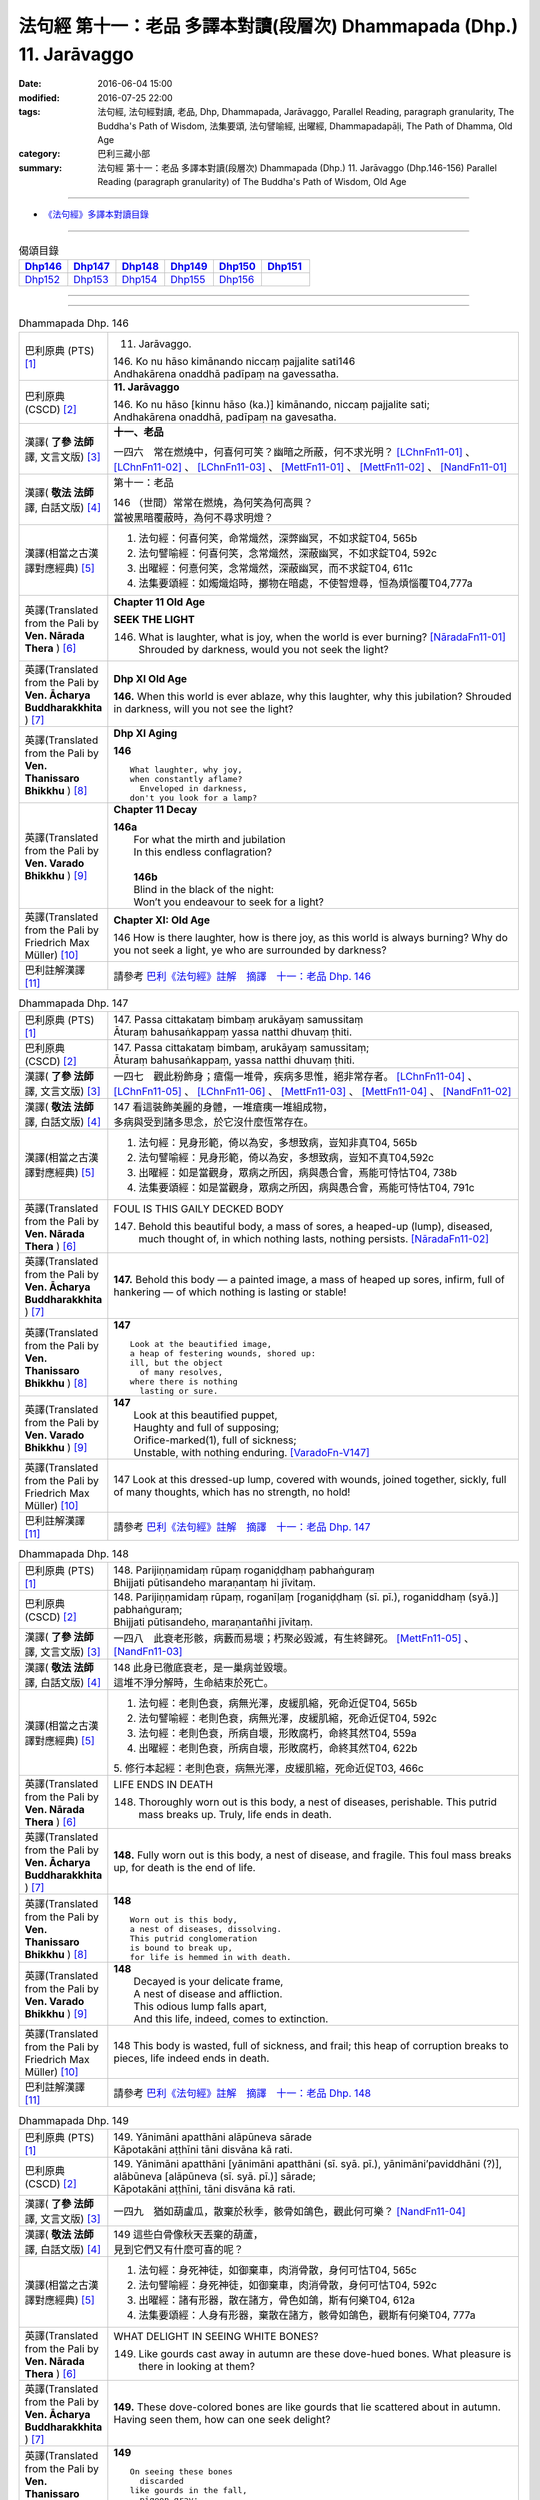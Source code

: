 ======================================================================
法句經 第十一：老品 多譯本對讀(段層次) Dhammapada (Dhp.) 11. Jarāvaggo
======================================================================

:date: 2016-06-04 15:00
:modified: 2016-07-25 22:00
:tags: 法句經, 法句經對讀, 老品, Dhp, Dhammapada, Jarāvaggo, 
       Parallel Reading, paragraph granularity, The Buddha's Path of Wisdom,
       法集要頌, 法句譬喻經, 出曜經, Dhammapadapāḷi, The Path of Dhamma, Old Age
:category: 巴利三藏小部
:summary: 法句經 第十一：老品 多譯本對讀(段層次) Dhammapada (Dhp.) 11. Jarāvaggo
          (Dhp.146-156)
          Parallel Reading (paragraph granularity) of The Buddha's Path of Wisdom, Old Age

--------------

- `《法句經》多譯本對讀目錄 <{filename}dhp-contrast-reading%zh.rst>`__

--------------

.. list-table:: 偈頌目錄
   :widths: 2 2 2 2 2 2
   :header-rows: 1

   * - Dhp146_
     - Dhp147_
     - Dhp148_
     - Dhp149_
     - Dhp150_
     - Dhp151_

   * - Dhp152_
     - Dhp153_
     - Dhp154_
     - Dhp155_
     - Dhp156_
     - 

--------------

.. raw:: html 

  本對讀包含下列數個版本，請自行勾選欲對讀之版本
  （感恩 <strong><a href="https://siongui.github.io/zh/pages/siong-ui-te.html">Siong-Ui Te 師兄</a></strong>
  提供程式支援）：
  
  <div id="option-contrast-reading"></div>

--------------

.. _Dhp146:

.. list-table:: Dhammapada Dhp. 146
   :widths: 15 75
   :header-rows: 0
   :class: contrast-reading-table

   * - 巴利原典 (PTS) [1]_
     - 11. Jarāvaggo. 
 
       | 146.  Ko nu hāso kimānando niccaṃ pajjalite sati146
       | Andhakārena onaddhā padīpaṃ na gavessatha. 

   * - 巴利原典 (CSCD) [2]_
     - **11. Jarāvaggo**

       | 146. Ko  nu hāso [kinnu hāso (ka.)] kimānando, niccaṃ pajjalite sati;
       | Andhakārena onaddhā, padīpaṃ na gavesatha.

   * - 漢譯( **了參 法師** 譯, 文言文版) [3]_
     - **十一、老品**

       一四六　常在燃燒中，何喜何可笑？幽暗之所蔽，何不求光明？ [LChnFn11-01]_ 、 [LChnFn11-02]_ 、 [LChnFn11-03]_ 、 [MettFn11-01]_ 、 [MettFn11-02]_ 、 [NandFn11-01]_

   * - 漢譯( **敬法 法師** 譯, 白話文版) [4]_
     - 第十一：老品

       | 146 （世間）常常在燃燒，為何笑為何高興？
       | 當被黑暗覆蔽時，為何不尋求明燈？

   * - 漢譯(相當之古漢譯對應經典) [5]_
     - 1. 法句經：何喜何笑，命常熾然，深弊幽冥，不如求錠T04, 565b
       2. 法句譬喻經：何喜何笑，念常熾然，深蔽幽冥，不如求錠T04, 592c
       3. 出曜經：何憙何笑，念常熾然，深蔽幽冥，而不求錠T04, 611c
       4. 法集要頌經：如燭熾焰時，擲物在暗處，不使智燈尋，恒為煩惱覆T04,777a

   * - 英譯(Translated from the Pali by **Ven. Nārada Thera** ) [6]_
     - **Chapter 11 Old Age**

       **SEEK THE LIGHT**

       146. What is laughter, what is joy, when the world is ever burning? [NāradaFn11-01]_ Shrouded by darkness, would you not seek the light?

   * - 英譯(Translated from the Pali by **Ven. Ācharya Buddharakkhita** ) [7]_
     - **Dhp XI Old Age**

       **146.** When this world is ever ablaze, why this laughter, why this jubilation? Shrouded in darkness, will you not see the light?

   * - 英譯(Translated from the Pali by **Ven. Thanissaro Bhikkhu** ) [8]_
     - **Dhp XI  Aging**
       
       **146** 
       ::
              
          What laughter, why joy,   
          when constantly aflame?   
            Enveloped in darkness,  
          don't you look for a lamp?

   * - 英譯(Translated from the Pali by **Ven. Varado Bhikkhu** ) [9]_
     - **Chapter 11 Decay**

       | **146a** 
       |  For what the mirth and jubilation 
       |  In this endless conflagration?  
       |
       |  **146b**  
       |  Blind in the black of the night:  
       |  Won’t you endeavour to seek for a light?
     
   * - 英譯(Translated from the Pali by Friedrich Max Müller) [10]_
     - **Chapter XI: Old Age**

       146 How is there laughter, how is there joy, as this world is always burning? Why do you not seek a light, ye who are surrounded by darkness?

   * - 巴利註解漢譯 [11]_
     - 請參考 `巴利《法句經》註解　摘譯　十一：老品 Dhp. 146 <{filename}../dhA/dhA-chap11%zh.rst#dhp146>`__

.. _Dhp147:

.. list-table:: Dhammapada Dhp. 147
   :widths: 15 75
   :header-rows: 0
   :class: contrast-reading-table

   * - 巴利原典 (PTS) [1]_
     - | 147. Passa cittakataṃ bimbaṃ arukāyaṃ samussitaṃ
       | Āturaṃ bahusaṅkappaṃ yassa natthi dhuvaṃ ṭhiti.

   * - 巴利原典 (CSCD) [2]_
     - | 147. Passa cittakataṃ bimbaṃ, arukāyaṃ samussitaṃ;
       | Āturaṃ bahusaṅkappaṃ, yassa natthi dhuvaṃ ṭhiti.

   * - 漢譯( **了參 法師** 譯, 文言文版) [3]_
     - 一四七　觀此粉飾身；瘡傷一堆骨，疾病多思惟，絕非常存者。 [LChnFn11-04]_ 、 [LChnFn11-05]_ 、 [LChnFn11-06]_ 、 [MettFn11-03]_ 、 [MettFn11-04]_ 、 [NandFn11-02]_

   * - 漢譯( **敬法 法師** 譯, 白話文版) [4]_
     - | 147 看這裝飾美麗的身體，一堆瘡痍一堆組成物，
       | 多病與受到諸多思念，於它沒什麼恆常存在。

   * - 漢譯(相當之古漢譯對應經典) [5]_
     - 1. 法句經：見身形範，倚以為安，多想致病，豈知非真T04, 565b
       2. 法句譬喻經：見身形範，倚以為安，多想致病，豈知不真T04,592c
       3. 出曜經：如是當觀身，眾病之所因，病與愚合會，焉能可恃怙T04, 738b
       4. 法集要頌經：如是當觀身，眾病之所因，病與愚合會，焉能可恃怙T04, 791c

   * - 英譯(Translated from the Pali by **Ven. Nārada Thera** ) [6]_
     - FOUL IS THIS GAILY DECKED BODY

       147. Behold this beautiful body, a mass of sores, a heaped-up (lump), diseased, much thought of, in which nothing lasts, nothing persists. [NāradaFn11-02]_

   * - 英譯(Translated from the Pali by **Ven. Ācharya Buddharakkhita** ) [7]_
     - **147.** Behold this body — a painted image, a mass of heaped up sores, infirm, full of hankering — of which nothing is lasting or stable!

   * - 英譯(Translated from the Pali by **Ven. Thanissaro Bhikkhu** ) [8]_
     - **147** 
       ::
              
          Look at the beautified image,   
          a heap of festering wounds, shored up:    
          ill, but the object   
            of many resolves, 
          where there is nothing    
            lasting or sure.

   * - 英譯(Translated from the Pali by **Ven. Varado Bhikkhu** ) [9]_
     - | **147** 
       |  Look at this beautified puppet, 
       |  Haughty and full of supposing;  
       |  Orifice-marked(1), full of sickness;  
       |  Unstable, with nothing enduring. [VaradoFn-V147]_
     
   * - 英譯(Translated from the Pali by Friedrich Max Müller) [10]_
     - 147 Look at this dressed-up lump, covered with wounds, joined together, sickly, full of many thoughts, which has no strength, no hold!

   * - 巴利註解漢譯 [11]_
     - 請參考 `巴利《法句經》註解　摘譯　十一：老品 Dhp. 147 <{filename}../dhA/dhA-chap11%zh.rst#dhp147>`__

.. _Dhp148:

.. list-table:: Dhammapada Dhp. 148
   :widths: 15 75
   :header-rows: 0
   :class: contrast-reading-table

   * - 巴利原典 (PTS) [1]_
     - | 148. Parijiṇṇamidaṃ rūpaṃ roganiḍḍhaṃ pabhaṅguraṃ
       | Bhijjati pūtisandeho maraṇantaṃ hi jīvitaṃ. 

   * - 巴利原典 (CSCD) [2]_
     - | 148. Parijiṇṇamidaṃ  rūpaṃ, roganīḷaṃ [roganiḍḍhaṃ (sī. pī.), roganiddhaṃ (syā.)] pabhaṅguraṃ;
       | Bhijjati pūtisandeho, maraṇantañhi jīvitaṃ.

   * - 漢譯( **了參 法師** 譯, 文言文版) [3]_
     - 一四八　此衰老形骸，病藪而易壞；朽聚必毀滅，有生終歸死。 [MettFn11-05]_ 、 [NandFn11-03]_

   * - 漢譯( **敬法 法師** 譯, 白話文版) [4]_
     - | 148 此身已徹底衰老，是一巢病並毀壞。
       | 這堆不淨分解時，生命結束於死亡。

   * - 漢譯(相當之古漢譯對應經典) [5]_
     - 1. 法句經：老則色衰，病無光澤，皮緩肌縮，死命近促T04, 565b
       2. 法句譬喻經：老則色衰，病無光澤，皮緩肌縮，死命近促T04, 592c
       3. 法句經：老則色衰，所病自壞，形敗腐朽，命終其然T04, 559a
       4. 出曜經：老則色衰，所病自壞，形敗腐朽，命終其然T04, 622b

       | 5. 修行本起經：老則色衰，病無光澤，皮緩肌縮，死命近促T03, 466c

   * - 英譯(Translated from the Pali by **Ven. Nārada Thera** ) [6]_
     - LIFE ENDS IN DEATH

       148. Thoroughly worn out is this body, a nest of diseases, perishable. This putrid mass breaks up. Truly, life ends in death.

   * - 英譯(Translated from the Pali by **Ven. Ācharya Buddharakkhita** ) [7]_
     - **148.** Fully worn out is this body, a nest of disease, and fragile. This foul mass breaks up, for death is the end of life.

   * - 英譯(Translated from the Pali by **Ven. Thanissaro Bhikkhu** ) [8]_
     - **148** 
       ::
              
          Worn out is this body,    
          a nest of diseases, dissolving.   
          This putrid conglomeration    
          is bound to break up,   
          for life is hemmed in with death.

   * - 英譯(Translated from the Pali by **Ven. Varado Bhikkhu** ) [9]_
     - | **148** 
       |  Decayed is your delicate frame, 
       |  A nest of disease and affliction. 
       |  This odious lump falls apart, 
       |  And this life, indeed, comes to extinction.
     
   * - 英譯(Translated from the Pali by Friedrich Max Müller) [10]_
     - 148 This body is wasted, full of sickness, and frail; this heap of corruption breaks to pieces, life indeed ends in death.

   * - 巴利註解漢譯 [11]_
     - 請參考 `巴利《法句經》註解　摘譯　十一：老品 Dhp. 148 <{filename}../dhA/dhA-chap11%zh.rst#dhp148>`__

.. _Dhp149:

.. list-table:: Dhammapada Dhp. 149
   :widths: 15 75
   :header-rows: 0
   :class: contrast-reading-table

   * - 巴利原典 (PTS) [1]_
     - | 149. Yānimāni apatthāni alāpūneva sārade
       | Kāpotakāni aṭṭhīni tāni disvāna kā rati. 

   * - 巴利原典 (CSCD) [2]_
     - | 149. Yānimāni  apatthāni [yānimāni apatthāni (sī. syā. pī.), yānimāni’paviddhāni (?)], alābūneva [alāpūneva (sī. syā. pī.)] sārade;
       | Kāpotakāni aṭṭhīni, tāni disvāna kā rati.

   * - 漢譯( **了參 法師** 譯, 文言文版) [3]_
     - 一四九　猶如葫盧瓜，散棄於秋季，骸骨如鴿色，觀此何可樂？ [NandFn11-04]_

   * - 漢譯( **敬法 法師** 譯, 白話文版) [4]_
     - | 149 這些白骨像秋天丟棄的葫蘆，
       | 見到它們又有什麼可喜的呢？

   * - 漢譯(相當之古漢譯對應經典) [5]_
     - 1. 法句經：身死神徒，如御棄車，肉消骨散，身何可怙T04, 565c
       2. 法句譬喻經：身死神徒，如御棄車，肉消骨散，身何可怙T04, 592c
       3. 出曜經：諸有形器，散在諸方，骨色如鴿，斯有何樂T04, 612a
       4. 法集要頌經：人身有形器，棄散在諸方，骸骨如鴿色，觀斯有何樂T04, 777a

   * - 英譯(Translated from the Pali by **Ven. Nārada Thera** ) [6]_
     - WHAT DELIGHT IN SEEING WHITE BONES?

       149. Like gourds cast away in autumn are these dove-hued bones. What pleasure is there in looking at them?

   * - 英譯(Translated from the Pali by **Ven. Ācharya Buddharakkhita** ) [7]_
     - **149.** These dove-colored bones are like gourds that lie scattered about in autumn. Having seen them, how can one seek delight?

   * - 英譯(Translated from the Pali by **Ven. Thanissaro Bhikkhu** ) [8]_
     - **149** 
       ::
              
          On seeing these bones   
            discarded 
          like gourds in the fall,    
            pigeon-gray:  
                   what delight?

   * - 英譯(Translated from the Pali by **Ven. Varado Bhikkhu** ) [9]_
     - | **149** 
       |  Your beloved’s grey bones, long-discarded,  
       |  Like slender white gourds from the harvest: 
       |  You wistfully view them with far-away eyes. 
       |  What is the pleasure in them you descry?
     
   * - 英譯(Translated from the Pali by Friedrich Max Müller) [10]_
     - 149 Those white bones, like gourds thrown away in the autumn, what pleasure is there in looking at them?

   * - 巴利註解漢譯 [11]_
     - 請參考 `巴利《法句經》註解　摘譯　十一：老品 Dhp. 149 <{filename}../dhA/dhA-chap11%zh.rst#dhp149>`__

.. _Dhp150:

.. list-table:: Dhammapada Dhp. 150
   :widths: 15 75
   :header-rows: 0
   :class: contrast-reading-table

   * - 巴利原典 (PTS) [1]_
     - | 150. Aṭṭhīnaṃ nagaraṃ kataṃ maṃsalohitalepanaṃ
       | Yattha jarā ca maccu ca māno makkho ca ohito.

   * - 巴利原典 (CSCD) [2]_
     - | 150. Aṭṭhīnaṃ nagaraṃ kataṃ, maṃsalohitalepanaṃ;
       | Yattha jarā ca maccu ca, māno makkho ca ohito.

   * - 漢譯( **了參 法師** 譯, 文言文版) [3]_
     - 一五０　此城骨所建，塗以血與肉，儲藏老與死，及慢並虛偽。 [LChnFn11-07]_ 、 [LChnFn11-08]_ 、 [MettFn11-06]_ 、 [MettFn11-07]_

   * - 漢譯( **敬法 法師** 譯, 白話文版) [4]_
     - | 150 此城以骨建，以血肉包裝；
       | 其中藏老死、我慢與藐視。

   * - 漢譯(相當之古漢譯對應經典) [5]_
     - 1. 法句經：身為如城，骨幹肉塗，生至老死，但藏恚慢T04, 565c
       2. 出曜經：骨幹以為城，肉血而塗之，根門盡開張，結賊得縱逸T04, 706b
       3. 法集要頌經：骨幹以為城，肉血而塗飾，門根盡開張，結賊得縱逸T04,785b

       | 4. 根本說一切有部毘奈耶雜事：身城骨牆壁，血肉作塗泥，畫綵貪瞋癡，隨處而莊飾。可惡骨身城，血肉相連合，常被惡知識，內外苦相煎T24, 260b
       | 5. 瑜伽師地論：有城骨為牆，筋肉而塗飾，其中有貪恚，慢覆所任持T30, 383a

   * - 英譯(Translated from the Pali by **Ven. Nārada Thera** ) [6]_
     - THIS BODY IS COMPOSED OF FLESH AND BLOOD

       150. Of bones is (this) city made, plastered with flesh and blood. Herein are stored decay, death, conceit, and detraction.

   * - 英譯(Translated from the Pali by **Ven. Ācharya Buddharakkhita** ) [7]_
     - **150.** This city (body) is built of bones, plastered with flesh and blood; within are decay and death, pride and jealousy.

   * - 英譯(Translated from the Pali by **Ven. Thanissaro Bhikkhu** ) [8]_
     - **150** 
       ::
              
          A city made of bones,   
          plastered over with flesh & blood,    
          whose hidden treasures are:   
            pride & contempt, 
            aging & death.

   * - 英譯(Translated from the Pali by **Ven. Varado Bhikkhu** ) [9]_
     - | **150** 
       |  Of bones is this citadel made;  
       |  With meat and with blood it is swathed; 
       |  Senescence and death wait inside –  
       |  And vilification and pride.
     
   * - 英譯(Translated from the Pali by Friedrich Max Müller) [10]_
     - 150 After a stronghold has been made of the bones, it is covered with flesh and blood, and there dwell in it old age and death, pride and deceit.

   * - 巴利註解漢譯 [11]_
     - 請參考 `巴利《法句經》註解　摘譯　十一：老品 Dhp. 150 <{filename}../dhA/dhA-chap11%zh.rst#dhp150>`__

.. _Dhp151:

.. list-table:: Dhammapada Dhp. 151
   :widths: 15 75
   :header-rows: 0
   :class: contrast-reading-table

   * - 巴利原典 (PTS) [1]_
     - | 151. Jīranti ve rāja rathā sucittā
       | Atho sarīrampi jaraṃ upeti. 
       | Satañca dhammo na jaraṃ upeti
       | Santo have sabbhi pavedayanti. 

   * - 巴利原典 (CSCD) [2]_
     - | 151. Jīranti ve rājarathā sucittā, atho sarīrampi jaraṃ upeti;
       | Satañca dhammo na jaraṃ upeti, santo have sabbhi pavedayanti.

   * - 漢譯( **了參 法師** 譯, 文言文版) [3]_
     - 一五一　盛飾王車亦必朽，此身老邁當亦爾。唯善人法不老朽，善人傳示於善人。 [LChnFn11-09]_ 、 [MettFn11-08]_ 、 [NandFn11-05]_

   * - 漢譯( **敬法 法師** 譯, 白話文版) [4]_
     - | 151 莊嚴的王車亦終須損壞，人體也一樣會變得衰老，
       | 然而善人之法不會老化，眾善人的確會互相說示。 [CFFn11-01]_

   * - 漢譯(相當之古漢譯對應經典) [5]_
     - 1. 法句經：老則形變，喻如故車，法能除苦，宜以力學T04, 565c
       2. 出曜經：老則形變，喻如故車，法能除苦，宜以力學T04, 620b
       3. 法集要頌經：如囚被繫縛，所欲無能益，亦如朽故車，不久見破壞T04,777c

       | 4. 雜阿含經：王所乘寶車，終歸有朽壞，此身亦復然，遷移會歸老。唯如來正法，無有衰老相，稟斯正法者，永到安隱處T02, 340a
       | 5. 別譯雜阿含經：王車嚴飾盛，莊挍甚奇妙，久故色毀敗，如身必歸老，實法無衰老，展轉相付故T02, 397a
       | 6. 修行本起經：老則形變，喻如故車，法能除苦，宜以力學T03, 466c
       | 7. 菩薩所集論：此王車朽敗，身亦如是朽，真法不朽敗，於己而平均T28, 801c

   * - 英譯(Translated from the Pali by **Ven. Nārada Thera** ) [6]_
     - RIGHTEOUSNESS DOES NOT WEAR AWAY

       151. Even ornamented royal chariots wear out. So too the body reaches old age. But the Dhamma [NāradaFn11-03]_ of the Good grows not old. Thus do the Good reveal it among the Good. [NāradaFn11-04]_ 

   * - 英譯(Translated from the Pali by **Ven. Ācharya Buddharakkhita** ) [7]_
     - **151.** Even gorgeous royal chariots wear out, and indeed this body too wears out. But the Dhamma of the Good does not age; thus the Good make it known to the good.

   * - 英譯(Translated from the Pali by **Ven. Thanissaro Bhikkhu** ) [8]_
     - **151** 
       ::
              
          Even royal chariots   
          well-embellished    
          get run down,   
          and so does the body    
          succumb to old age.   
          But the Dhamma of the good    
          doesn't succumb to old age:   
          the good let the civilized know.

   * - 英譯(Translated from the Pali by **Ven. Varado Bhikkhu** ) [9]_
     - | **151** 
       |  The state royal coaches decay:  
       |  The body to old age approaches. 
       |  The virtue of Dhamma does not waste away; 
       |  The calmed make this known to the righteous.
     
   * - 英譯(Translated from the Pali by Friedrich Max Müller) [10]_
     - 151 The brilliant chariots of kings are destroyed, the body also approaches destruction, but the virtue of good people never approaches destruction,--thus do the good say to the good.

   * - 巴利註解漢譯 [11]_
     - 請參考 `巴利《法句經》註解　摘譯　十一：老品 Dhp. 151 <{filename}../dhA/dhA-chap11%zh.rst#dhp151>`__

.. _Dhp152:

.. list-table:: Dhammapada Dhp. 152
   :widths: 15 75
   :header-rows: 0
   :class: contrast-reading-table

   * - 巴利原典 (PTS) [1]_
     - | 152. Appassutāyaṃ puriso balivaddo'va jīrati
       | Maṃsāni tassa vaḍḍhanti paññā tassa na vaḍḍhati.

   * - 巴利原典 (CSCD) [2]_
     - | 152. Appassutāyaṃ puriso, balibaddhova [balivaddova (sī. syā. pī.)] jīrati;
       | Maṃsāni tassa vaḍḍhanti, paññā tassa na vaḍḍhati.

   * - 漢譯( **了參 法師** 譯, 文言文版) [3]_
     - 一五二　寡聞之（愚）人，生長如牡牛，唯增長筋肉，而不增智慧。 [NandFn11-06]_

   * - 漢譯( **敬法 法師** 譯, 白話文版) [4]_
     - | 152 這個少聞之人，如公牛般長大，
       | 他的肌肉增長，其智慧不增長。

   * - 漢譯(相當之古漢譯對應經典) [5]_
     - 1. 法句經：人之無聞，老若特牛，但長肌肥，無有智慧T04, 565c
       2. 法句譬喻經：人之無聞，老如特牛，但長肌肥，無有智慧T04, 598b

       | 3. 雜阿含經063何用巨大身，多肉而無慧？此賢勝智慧，則為上士夫。

   * - 英譯(Translated from the Pali by **Ven. Nārada Thera** ) [6]_
     - ONE WITH LITTLE LEARNING LACKS WISDOM

       152. The man of little learning grows old like the ox. His muscles grow; his wisdom grows not.

   * - 英譯(Translated from the Pali by **Ven. Ācharya Buddharakkhita** ) [7]_
     - **152.** The man of little learning grows old like a bull. He grows only in bulk, but, his wisdom does not grow.

   * - 英譯(Translated from the Pali by **Ven. Thanissaro Bhikkhu** ) [8]_
     - **152** [ThaniSFn-V152]_
       ::
              
          This unlistening man    
          matures like an ox.   
          His muscles develop,    
          his discernment     not.

   * - 英譯(Translated from the Pali by **Ven. Varado Bhikkhu** ) [9]_
     - | **152** 
       |  The man of small learning matures like an ox: 
       |  His body develops, his wisdom does not.
     
   * - 英譯(Translated from the Pali by Friedrich Max Müller) [10]_
     - 152 A man who has learnt little, grows old like an ox; his flesh grows, but his knowledge does not grow.

   * - 巴利註解漢譯 [11]_
     - 請參考 `巴利《法句經》註解　摘譯　十一：老品 Dhp. 152 <{filename}../dhA/dhA-chap11%zh.rst#dhp152>`__

.. _Dhp153:

.. list-table:: Dhammapada Dhp. 153
   :widths: 15 75
   :header-rows: 0
   :class: contrast-reading-table

   * - 巴利原典 (PTS) [1]_
     - | 153. Anekajāti saṃsāraṃ sandhāvissaṃ anibbisaṃ
       | Gahakārakaṃ gavesanto dukkhā jāti punappunaṃ.

   * - 巴利原典 (CSCD) [2]_
     - | 153. Anekajātisaṃsāraṃ , sandhāvissaṃ anibbisaṃ;
       | Gahakāraṃ [gahakārakaṃ (sī. syā. pī.)] gavesanto, dukkhā jāti punappunaṃ.

   * - 漢譯( **了參 法師** 譯, 文言文版) [3]_
     - 一五三　**經多生輪迴，尋求造屋者，但未得見之，痛苦再再生。** [LChnFn11-10]_ 、 [LChnFn11-11]_ 、 [MettFn11-09]_ 、 [NandFn11-07]_

   * - 漢譯( **敬法 法師** 譯, 白話文版) [4]_
     - | 153 在生死輪迴當中，我尋找了許多世
       | 卻找不到造屋者，一再投生的確苦。

   * - 漢譯(相當之古漢譯對應經典) [5]_
     - 1. 法句經：生死無聊，往來艱難，意猗貪身，生苦無端T04, 565,c
       2. 法句譬喻經：生死無聊，往來艱難，意倚貪身，更苦無端T04, 598b
       3. 出曜經：生死無有量，往來無端緒，求於屋舍者，數數受胞胎T04, 759b
       4. 法集要頌經：生死無有量，往來無端緒，求於屋舍者，數數受胞胎T04,795b

       | 5. 增壹阿含經：生死無數劫，流轉不可計，各各求所安，數數受苦惱T02,597a
       | 6. 善見律：流轉非一生，走去無厭足，正覓屋住處，更生生辛苦T24,675c

   * - 英譯(Translated from the Pali by **Ven. Nārada Thera** ) [6]_
     - CRAVING IS THE BUILDER OF THIS HOUSE

       153. Through many a birth I wandered in saṃsāra, [NāradaFn11-05]_ seeking, but not finding, the builder of the house. Sorrowful is it to be born again and again.

   * - 英譯(Translated from the Pali by **Ven. Ācharya Buddharakkhita** ) [7]_
     - **153.** Through many a birth in samsara have I wandered in vain, seeking the builder of this house (of life). Repeated birth is indeed suffering!

   * - 英譯(Translated from the Pali by **Ven. Thanissaro Bhikkhu** ) [8]_
     - **153-154** [ThaniSFn-V153-154]_
       ::
              
          Through the round of many births I roamed   
            without reward, 
            without rest, 
          seeking the house-builder.    
            Painful is birth  
            again & again.  
              
          House-builder, you're seen!   
          You will not build a house again.   
          All your rafters broken,    
          the ridge pole dismantled,    
          immersed in dismantling, the mind   
          has attained to the end of craving.

   * - 英譯(Translated from the Pali by **Ven. Varado Bhikkhu** ) [9]_
     - | **153 & 154** 
       |  
       |  For lifetimes untold  
       |  Through samsara I’ve roamed 
       |  For the housebuilder seeking  
       |  But failing to meet him.  
       |    
       |  How great is the pain 
       |  Ever new births to gain!  
       |    
       |  But now, builder, you’re met; 
       |  No more homes you’ll erect. 
       |  For the rafters are fractured,  
       |  The ridgepole is shattered. 
       |    
       |  My mind, in forsaking 
       |  Conditioned causation,  
       |  Through craving’s destruction,  
       |  Has reached liberation.
     
   * - 英譯(Translated from the Pali by Friedrich Max Müller) [10]_
     - 153, 154. Looking for the maker of this tabernacle, I shall have to run through a course of many births, so long as I do not find (him); and painful is birth again and again. But now, maker of the tabernacle, thou hast been seen; thou shalt not make up this tabernacle again. All thy rafters are broken, thy ridge-pole is sundered; the mind, approaching the Eternal (visankhara, nirvana), has attained to the extinction of all desires.

   * - 巴利註解漢譯 [11]_
     - 請參考 `巴利《法句經》註解　摘譯　十一：老品 Dhp. 153 <{filename}../dhA/dhA-chap11%zh.rst#dhp153>`__

.. _Dhp154:

.. list-table:: Dhammapada Dhp. 154
   :widths: 15 75
   :header-rows: 0
   :class: contrast-reading-table

   * - 巴利原典 (PTS) [1]_
     - | 154. Gahakāraka diṭṭho'si puna gehaṃ na kāhasi
       | Sabbā te phāsukā bhaggā gahakauṭaṃ visaṅkhitaṃ
       | Visaṅkhāragataṃ cittaṃ taṇhānaṃ khayamajjhagā.

   * - 巴利原典 (CSCD) [2]_
     - | 154. Gahakāraka diṭṭhosi, puna gehaṃ na kāhasi;
       | Sabbā  te phāsukā bhaggā, gahakūṭaṃ visaṅkhataṃ;
       | Visaṅkhāragataṃ cittaṃ, taṇhānaṃ khayamajjhagā.

   * - 漢譯( **了參 法師** 譯, 文言文版) [3]_
     - 一五四　**已見造屋者！不再造於屋。椽桷皆毀壞，棟梁亦摧折。我既證無為，一切愛盡滅。**  [LChnFn11-12]_ 、 [LChnFn11-13]_ 、 [LChnFn11-14]_ 、 [LChnFn11-15]_ 、 [NandFn11-08]_ 、 [LChnFn11-16]_ 、 [MettFn11-10]_ 、 [MettFn11-11]_ 、 [MettFn11-12]_ 、 [NandFn11-07]_

   * - 漢譯( **敬法 法師** 譯, 白話文版) [4]_
     - | 154 造屋者你已被見！你已不能再造屋。
       | 你所有的椽已斷，你的橫梁已粉碎。
       | 我心已證無為法，已經達到愛盡毀。 [CFFn11-02]_

   * - 漢譯(相當之古漢譯對應經典) [5]_
     - 1. 出曜經：以觀此屋，更不造舍，梁棧已壞，臺閣摧折T04,759b
       2. 出曜經：心已離行，中間已滅，心為輕躁，難持難護T04, 759b
       3. 法集要頌經：以觀此居屋，更不造諸舍，梁棧看已壞，臺閣則摧折T04, 795b
       4. 法句經：慧以見苦，是故棄身，滅意斷行，愛盡無生T04, 565c
       5. 法句譬喻經：慧人見苦，是以弃身，滅意斷欲，愛盡無生T04, 598b

       | 6. 增壹阿含經：設復見身已，意欲造舍宅，一切支節壞，形體不得全。心已離諸行，愛著永無餘，更不受此形，長樂涅槃中T02, 597b
       | 7. 善見律毘婆沙：今已見汝屋，不復更作屋，一切脊肋骨，碎折不復生。心已離煩惱，愛盡至涅槃T24, 675c
       | 8. 菩薩所集論：我已見屋室，更不起愛著，汝盡脇勒摧，屋舍皆壞敗T28,803a

   * - 英譯(Translated from the Pali by **Ven. Nārada Thera** ) [6]_
     - 154. O house-builder! Thou art seen. Thou shalt build no house again. All thy rafters are broken. Thy ridge-pole is shattered. My mind has attained the unconditioned. Achieved is the end of craving.

   * - 英譯(Translated from the Pali by **Ven. Ācharya Buddharakkhita** ) [7]_
     - **154.** O house-builder, you are seen! You will not build this house again. For your rafters are broken and your ridgepole shattered. My mind has reached the Unconditioned; I have attained the destruction of craving. [BudRkFn-v153-154]_

   * - 英譯(Translated from the Pali by **Ven. Thanissaro Bhikkhu** ) [8]_
     - **153-154** [ThaniSFn-V153-154]_
       ::
              
          Through the round of many births I roamed   
            without reward, 
            without rest, 
          seeking the house-builder.    
            Painful is birth  
            again & again.  
              
          House-builder, you're seen!   
          You will not build a house again.   
          All your rafters broken,    
          the ridge pole dismantled,    
          immersed in dismantling, the mind   
          has attained to the end of craving.

   * - 英譯(Translated from the Pali by **Ven. Varado Bhikkhu** ) [9]_
     - | **153 & 154** 
       |  
       |  For lifetimes untold  
       |  Through samsara I’ve roamed 
       |  For the housebuilder seeking  
       |  But failing to meet him.  
       |    
       |  How great is the pain 
       |  Ever new births to gain!  
       |    
       |  But now, builder, you’re met; 
       |  No more homes you’ll erect. 
       |  For the rafters are fractured,  
       |  The ridgepole is shattered. 
       |    
       |  My mind, in forsaking 
       |  Conditioned causation,  
       |  Through craving’s destruction,  
       |  Has reached liberation.
     
   * - 英譯(Translated from the Pali by Friedrich Max Müller) [10]_
     - 153, 154. Looking for the maker of this tabernacle, I shall have to run through a course of many births, so long as I do not find (him); and painful is birth again and again. But now, maker of the tabernacle, thou hast been seen; thou shalt not make up this tabernacle again. All thy rafters are broken, thy ridge-pole is sundered; the mind, approaching the Eternal (visankhara, nirvana), has attained to the extinction of all desires.

   * - 巴利註解漢譯 [11]_
     - 請參考 `巴利《法句經》註解　摘譯　十一：老品 Dhp. 154 <{filename}../dhA/dhA-chap11%zh.rst#dhp154>`__

.. _Dhp155:

.. list-table:: Dhammapada Dhp. 155
   :widths: 15 75
   :header-rows: 0
   :class: contrast-reading-table

   * - 巴利原典 (PTS) [1]_
     - | 155. Acaritvā brahmacariyaṃ aladdhā yobbane dhanaṃ
       | Jiṇṇakoñcā, va jhāyanti khīṇamaccheva pallale.

   * - 巴利原典 (CSCD) [2]_
     - | 155. Acaritvā brahmacariyaṃ, aladdhā yobbane dhanaṃ;
       | Jiṇṇakoñcāva jhāyanti, khīṇamaccheva pallale.

   * - 漢譯( **了參 法師** 譯, 文言文版) [3]_
     - 一五五　少壯不得財，並不修梵行，如池邊老鷺，無魚而萎滅。 [MettFn11-13]_、 [MettFn11-14]_

   * - 漢譯( **敬法 法師** 譯, 白話文版) [4]_
     - | 155 少壯時不修梵行，也沒有賺取財富；
       | 他們像衰老的鷺，在無魚的池等死。

   * - 漢譯(相當之古漢譯對應經典) [5]_
     - 1. 法句經：不修梵行，又不富財，老如白鷺，守伺空池T04, 565c
       2. 法句譬喻經：不修梵行，又不富財，老如白鵠，守斯空池T04, 593a
       3. 出曜經：不修梵行，少不積財，如鶴在池，守故何益T04, 707a
       4. 法集要頌經：少不修梵行，至老不積財，鴛鴦守空池，守故有何益T04, 785c

       | 5. 雜阿含經：不修於梵行，不得年少財，猶如老鵠鳥，守死於空池T02, 310a
       | 6. 別譯雜阿含：少不修梵行，亦不聚財寶，猶如老鸛雀，棲止守空池T02,403b
       | 7. 大毘婆沙論：少不修梵行，喪失聖財寶，今如二老鶴，共守一枯池T27, 660a

   * - 英譯(Translated from the Pali by **Ven. Nārada Thera** ) [6]_
     - THEY REPENT WHO DO NOT PROGRESS MATERIALLY AND SPIRITUALLY

       155. They who have not led the Holy Life, who in youth have not acquired wealth, pine away like old herons at a pond without fish. 

   * - 英譯(Translated from the Pali by **Ven. Ācharya Buddharakkhita** ) [7]_
     - **155.** Those who in youth have not led the holy life, or have failed to acquire wealth, languish like old cranes in the pond without fish.

   * - 英譯(Translated from the Pali by **Ven. Thanissaro Bhikkhu** ) [8]_
     - **155-156** 
       ::
              
          Neither living the chaste life    
          nor gaining wealth in their youth,    
          they waste away like old herons   
          in a dried-up lake    
          depleted of fish.   
              
          Neither living the chaste life    
          nor gaining wealth in their youth,    
          they lie around,    
          misfired from the bow,    
          sighing over old times.

   * - 英譯(Translated from the Pali by **Ven. Varado Bhikkhu** ) [9]_
     - | **155** 
       |  The old who, in their youth, neither took on the holy-life, nor made any savings, brood like old herons beside a fished-out lake.
     
   * - 英譯(Translated from the Pali by Friedrich Max Müller) [10]_
     - 155 Men who have not observed proper discipline, and have not gained treasure in their youth, perish like old herons in a lake without fish.

   * - 巴利註解漢譯 [11]_
     - 請參考 `巴利《法句經》註解　摘譯　十一：老品 Dhp. 155 <{filename}../dhA/dhA-chap11%zh.rst#dhp155>`__

.. _Dhp156:

.. list-table:: Dhammapada Dhp. 156
   :widths: 15 75
   :header-rows: 0
   :class: contrast-reading-table

   * - 巴利原典 (PTS) [1]_
     - | 156. Acaritvā brahmacariyaṃ aladdhā yobbane dhanaṃ
       | Senti cāpā'tikhittā'va purāṇāni anutthunaṃ.
       | 
       
       Jarāvaggo ekādasamo. 

   * - 巴利原典 (CSCD) [2]_
     - | 156. Acaritvā  brahmacariyaṃ, aladdhā yobbane dhanaṃ;
       | Senti cāpātikhīṇāva, purāṇāni anutthunaṃ.

       **Jarāvaggo ekādasamo niṭṭhito.**

   * - 漢譯( **了參 法師** 譯, 文言文版) [3]_
     - 一五六　少壯不得財，並不修梵行，臥如破折弓，悲歎於過去。 [MettFn11-14]_

       **老品第十一竟**

   * - 漢譯( **敬法 法師** 譯, 白話文版) [4]_
     - | 156 少壯時不修梵行，也沒有賺取財富；
       | 猶如破弓躺在地，悲嘆種種的過去。
       | 

       **老品第十一完畢**

   * - 漢譯(相當之古漢譯對應經典) [5]_
     - 1. 法句經：既不守戒，又不積財，老羸氣竭，思故何逮T04, 565c
       2. 法句譬喻經：既不守戒，又不積財，老羸氣竭，思故何逮T04, 593a
       3. 雜阿含經：不行梵行故，不得年少財，思惟古昔事，眠地如曲弓T02, 310a
       4. 出曜經：不修梵行，少不積財，愚者睡眠，守故不造T04, 706c
       5. 法集要頌經：少不修梵行，至老不積財，愚癡樂睡眠，由己不修善T04, 785c

       | 6. 別譯雜阿含：不修於梵行，壯不聚財寶，念壯所好樂，住立如曲弓T02,403b

   * - 英譯(Translated from the Pali by **Ven. Nārada Thera** ) [6]_
     - 156. They who have not led the Holy Life; who in youth have not acquired wealth, lie like worn-out bows, sighing after the past.

   * - 英譯(Translated from the Pali by **Ven. Ācharya Buddharakkhita** ) [7]_
     - **156.** Those who in youth have not lead the holy life, or have failed to acquire wealth, lie sighing over the past, like worn out arrows (shot from) a bow.

   * - 英譯(Translated from the Pali by **Ven. Thanissaro Bhikkhu** ) [8]_
     - **155-156** 
       ::
              
          Neither living the chaste life    
          nor gaining wealth in their youth,    
          they waste away like old herons   
          in a dried-up lake    
          depleted of fish.   
              
          Neither living the chaste life    
          nor gaining wealth in their youth,    
          they lie around,    
          misfired from the bow,    
          sighing over old times.

   * - 英譯(Translated from the Pali by **Ven. Varado Bhikkhu** ) [9]_
     - | **156** 
       |  The old who, in their youth, neither took on the holy-life, nor made any savings, lie on their backs lamenting the past, like misfired arrows. 
     
   * - 英譯(Translated from the Pali by Friedrich Max Müller) [10]_
     - 156 Men who have not observed proper discipline, and have not gained treasure in their youth, lie, like broken bows, sighing after the past.

   * - 巴利註解漢譯 [11]_
     - 請參考 `巴利《法句經》註解　摘譯　十一：老品 Dhp. 156 <{filename}../dhA/dhA-chap11%zh.rst#dhp156>`__

--------------

備註：
------

.. [1] 〔註001〕　 `巴利原典 (PTS) Dhammapadapāḷi <Dhp-PTS.html>`__ 乃參考 `Access to Insight <http://www.accesstoinsight.org/>`__ → `Tipitaka <http://www.accesstoinsight.org/tipitaka/index.html>`__ : → `Dhp <http://www.accesstoinsight.org/tipitaka/kn/dhp/index.html>`__ → `{Dhp 1-20} <http://www.accesstoinsight.org/tipitaka/sltp/Dhp_utf8.html#v.1>`__ ( `Dhp <http://www.accesstoinsight.org/tipitaka/sltp/Dhp_utf8.html>`__ ; `Dhp 21-32 <http://www.accesstoinsight.org/tipitaka/sltp/Dhp_utf8.html#v.21>`__ ; `Dhp 33-43 <http://www.accesstoinsight.org/tipitaka/sltp/Dhp_utf8.html#v.33>`__ , etc..）

.. [2] 〔註002〕　 `巴利原典 (CSCD) Dhammapadapāḷi 乃參考 `【國際內觀中心】(Vipassana Meditation <http://www.dhamma.org/>`__ (As Taught By S.N. Goenka in the tradition of Sayagyi U Ba Khin)所發行之《第六次結集》(巴利大藏經) CSCD ( `Chaṭṭha Saṅgāyana <http://www.tipitaka.org/chattha>`__ CD)。網路版原始出處(original)請參考： `The Pāḷi Tipitaka (http://www.tipitaka.org/) <http://www.tipitaka.org/>`__ (請於左邊選單“Tipiṭaka Scripts”中選 `Roman → Web <http://www.tipitaka.org/romn/>`__ → Tipiṭaka (Mūla) → Suttapiṭaka → Khuddakanikāya → Dhammapadapāḷi → `1. Yamakavaggo <http://www.tipitaka.org/romn/cscd/s0502m.mul0.xml>`__ (2. `Appamādavaggo <http://www.tipitaka.org/romn/cscd/s0502m.mul1.xml>`__ , 3. `Cittavaggo <http://www.tipitaka.org/romn/cscd/s0502m.mul2.xml>`__ , etc..)。]

.. [3] 〔註003〕　本譯文請參考： `文言文版 <{filename}../dhp-Ven-L-C/dhp-Ven-L-C%zh.rst>`__ ( **了參 法師** 譯，台北市：圓明出版社，1991。) 另參： 

       一、 Dhammapada 法句經(中英對照) -- English translated by **Ven. Ācharya Buddharakkhita** ; Chinese translated by Yeh chun(葉均); Chinese commented by **Ven. Bhikkhu Metta(明法比丘)** 〔 **Ven. Ācharya Buddharakkhita** ( **佛護 尊者** ) 英譯; **了參 法師(葉均)** 譯; **明法比丘** 註（增加許多濃縮的故事）〕： `PDF <{filename}/extra/pdf/ec-dhp.pdf>`__ 、 `DOC <{filename}/extra/doc/ec-dhp.doc>`__ ； `DOC (Foreign1 字型) <{filename}/extra/doc/ec-dhp-f1.doc>`__ 。

       二、 法句經 Dhammapada (Pāḷi-Chinese 巴漢對照)-- 漢譯： **了參 法師(葉均)** ；　單字注解：廖文燦；　注解： **尊者　明法比丘** ；`PDF <{filename}/extra/pdf/pc-Dhammapada.pdf>`__ 、 `DOC <{filename}/extra/doc/pc-Dhammapada.doc>`__ ； `DOC (Foreign1 字型) <{filename}/extra/doc/pc-Dhammapada-f1.doc>`__

.. [4] 〔註004〕　本譯文請參考： `白話文版 <{filename}../dhp-Ven-C-F/dhp-Ven-C-F%zh.rst>`__ ， **敬法 法師** 譯，第二修訂版 2015，`pdf <{filename}/extra/pdf/Dhp-Ven-c-f-Ver2-PaHan.pdf>`__ ，`原始出處，直接下載 pdf <http://www.tusitainternational.net/pdf/%E6%B3%95%E5%8F%A5%E7%B6%93%E2%80%94%E2%80%94%E5%B7%B4%E6%BC%A2%E5%B0%8D%E7%85%A7%EF%BC%88%E7%AC%AC%E4%BA%8C%E7%89%88%EF%BC%89.pdf>`__ ；　(`初版 <{filename}/extra/pdf/Dhp-Ven-C-F-Ver-1st.pdf>`__ )

.. [5] 〔註005〕　取材自：【部落格-- 荒草不曾鋤】-- `《法句經》 <http://yathasukha.blogspot.tw/2011/07/1.html>`__ （涵蓋了T210《法句經》、T212《出曜經》、 T213《法集要頌經》、巴利《法句經》、巴利《優陀那》、梵文《法句經》，對他種語言的偈頌還附有漢語翻譯。）

          **參考相當之古漢譯對應經典：**

          - | `《法句經》校勘與標點 <http://yifert210.blogspot.tw/>`__ ，2014。
            | 〔大正新脩大藏經第四冊 `No. 210《法句經》 <http://www.cbeta.org/result/T04/T04n0210.htm>`__ ； **尊者 法救** 撰　吳天竺沙門** 維祇難** 等譯： `卷上 <http://www.cbeta.org/result/normal/T04/0210_001.htm>`__ 、 `卷下 <http://www.cbeta.org/result/normal/T04/0210_002.htm>`__ 〕(CBETA)

          - | `《法句譬喻經》校勘與標點 <http://yifert211.blogspot.tw/>`__ ，2014。
            | 大正新脩大藏經 第四冊 `No. 211《法句譬喻經》 <http://www.cbeta.org/result/T04/T04n0211.htm>`__ ；晉世沙門 **法炬** 共 **法立** 譯： `卷第一 <http://www.cbeta.org/result/normal/T04/0211_001.htm>`__ 、 `卷第二 <http://www.cbeta.org/result/normal/T04/0211_002.htm>`__ 、 `卷第三 <http://www.cbeta.org/result/normal/T04/0211_003.htm>`__ 、 `卷第四 <http://www.cbeta.org/result/normal/T04/0211_004.htm>`__ (CBETA)

          - | `《出曜經》校勘與標點 <http://yifertw212.blogspot.com/>`__ ，2014。
            | 〔大正新脩大藏經 第四冊 `No. 212《出曜經》 <http://www.cbeta.org/result/T04/T04n0212.htm>`__ ；姚秦涼州沙門 **竺佛念** 譯： `卷第一 <http://www.cbeta.org/result/normal/T04/0212_001.htm>`__ 、 `卷第二 <http://www.cbeta.org/result/normal/T04/0212_002.htm>`__ 、 `卷第三 <http://www.cbeta.org/result/normal/T04/0212_003.htm>`__ 、..., 、..., 、..., 、 `卷第二十八 <http://www.cbeta.org/result/normal/T04/0212_028.htm>`__ 、 `卷第二十九 <http://www.cbeta.org/result/normal/T04/0212_029.htm>`__ 、 `卷第三十 <http://www.cbeta.org/result/normal/T04/0212_030.htm>`__ 〕(CBETA)

          - | `《法集要頌經》校勘、標點與 Udānavarga 偈頌對照表 <http://yifertw213.blogspot.tw/>`__ ，2014。
            | 〔大正新脩大藏經第四冊 `No. 213《法集要頌經》 <http://www.cbeta.org/result/T04/T04n0213.htm>`__ ： `卷第一 <http://www.cbeta.org/result/normal/T04/0213_001.htm>`__ 、 `卷第二 <http://www.cbeta.org/result/normal/T04/0213_002.htm>`__ 、 `卷第三 <http://www.cbeta.org/result/normal/T04/0213_003.htm>`__ 、 `卷第四 <http://www.cbeta.org/result/normal/T04/0213_004.htm>`__ 〕(CBETA)  ( **尊者 法救** 集，西天中印度惹爛馱囉國密林寺三藏明教大師賜紫沙門臣 **天息災** 奉　詔譯

.. [6] 〔註006〕　此英譯為 **Ven Nārada Thera** 所譯；請參考原始出處(original): `Dhammapada <http://metta.lk/english/Narada/index.htm>`__ -- PĀLI TEXT AND TRANSLATION WITH STORIES IN BRIEF AND NOTES BY **Ven Nārada Thera** 

.. [7] 〔註007〕　此英譯為 **Ven. Ācharya Buddharakkhita** 所譯；請參考原始出處(original): The Buddha's Path of Wisdom, translated from the Pali by **Ven. Ācharya Buddharakkhita** : `Preface <http://www.accesstoinsight.org/tipitaka/kn/dhp/dhp.intro.budd.html#preface>`__ with an `introduction <http://www.accesstoinsight.org/tipitaka/kn/dhp/dhp.intro.budd.html#intro>`__ by **Ven. Bhikkhu Bodhi** ; `I. Yamakavagga: The Pairs (vv. 1-20) <http://www.accesstoinsight.org/tipitaka/kn/dhp/dhp.01.budd.html>`__ , `Dhp II Appamadavagga: Heedfulness (vv. 21-32 ) <http://www.accesstoinsight.org/tipitaka/kn/dhp/dhp.02.budd.html>`__ , `Dhp III Cittavagga: The Mind (Dhp 33-43) <http://www.accesstoinsight.org/tipitaka/kn/dhp/dhp.03.budd.html>`__ , ..., `XXVI. The Holy Man (Dhp 383-423) <http://www.accesstoinsight.org/tipitaka/kn/dhp/dhp.26.budd.html>`__ 

.. [8] 〔註008〕　此英譯為 **Ven. Thanissaro Bhikkhu** ( **坦尼沙羅尊者** 所譯；請參考原始出處(original): The Dhammapada, A Translation translated from the Pali by **Ven. Thanissaro Bhikkhu** : `Preface <http://www.accesstoinsight.org/tipitaka/kn/dhp/dhp.intro.than.html#preface>`__ ; `introduction <http://www.accesstoinsight.org/tipitaka/kn/dhp/dhp.intro.than.html#intro>`__ ; `I. Yamakavagga: The Pairs (vv. 1-20) <http://www.accesstoinsight.org/tipitaka/kn/dhp/dhp.01.than.html>`__ , `Dhp II Appamadavagga: Heedfulness (vv. 21-32) <http://www.accesstoinsight.org/tipitaka/kn/dhp/dhp.02.than.html>`__ , `Dhp III Cittavagga: The Mind (Dhp 33-43) <http://www.accesstoinsight.org/tipitaka/kn/dhp/dhp.03.than.html>`__ , ..., `XXVI. The Holy Man (Dhp 383-423) <http://www.accesstoinsight.org/tipitaka/kn/dhp/dhp.26.than.html>`__ (`Access to Insight:Readings in Theravada Buddhism <http://www.accesstoinsight.org/>`__ → `Tipitaka <http://www.accesstoinsight.org/tipitaka/index.html>`__ → `Dhp <http://www.accesstoinsight.org/tipitaka/kn/dhp/index.html>`__ (Dhammapada The Path of Dhamma)

.. [9] 〔註009〕　此英譯為 **Ven. Varado Bhikkhu** and **Samanera Bodhesako** 所譯；請參考原始出處(original): `Dhammapada in Verse <http://www.suttas.net/english/suttas/khuddaka-nikaya/dhammapada/index.php>`__ -- Inward Path, Translated by **Bhante Varado** and **Samanera Bodhesako**, Malaysia, 2007

.. [10] 〔註010〕　此英譯為 `Friedrich Max Müller <https://en.wikipedia.org/wiki/Max_M%C3%BCller>`__ 所譯；請參考原始出處(original): `The Dhammapada <https://en.wikisource.org/wiki/Dhammapada_(Muller)>`__ : A Collection of Verses: Being One of the Canonical Books of the Buddhists, translated by Friedrich Max Müller (en.wikisource.org) (revised Jack Maguire, SkyLight Pubns, Woodstock, Vermont, 2002)

.. [11] 〔註011〕　取材自：【部落格-- 荒草不曾鋤】-- `《法句經》 <http://yathasukha.blogspot.tw/2011/07/1.html>`__ （涵蓋了T210《法句經》、T212《出曜經》、 T213《法集要頌經》、巴利《法句經》、巴利《優陀那》、梵文《法句經》，對他種語言的偈頌還附有漢語翻譯。）

.. [LChnFn11-01] 〔註11-01〕  「燃燒」（Pajjalita）亦可譯為火燄。註釋謂世界有十一種火常在燃燒。即：貪（raga），瞋（dosa），癡（moha），病（vyadhi），老（jara），死（marana），愁（soka），悲（parideva），苦（dukkha），憂（domanasa），惱（upayasa）。

.. [LChnFn11-02] 〔註11-02〕  喻無明或癡。

.. [LChnFn11-03] 〔註11-03〕  喻智慧。

.. [LChnFn11-04] 〔註11-04〕  身有九瘡－－雙眼、雙耳、雙鼻孔、口及大小便。

.. [LChnFn11-05] 〔註11-05〕  謂此身由三百餘骨節聚成的。

.. [LChnFn11-06] 〔註11-06〕  思惟此身美麗微妙等。

.. [LChnFn11-07] 〔註11-07〕  喻形骸。

.. [LChnFn11-08] 〔註11-08〕  「虛偽」(makkha) 古譯為「覆」。

.. [LChnFn11-09] 〔註11-09〕  指佛，辟支佛及阿羅漢。

.. [LChnFn11-10] 〔註11-10〕  以下二頌為釋迦牟尼佛在菩提樹下悟道的時候，心生歡喜，自說此頌。後來又再阿難尊者的發問中而答以此頌。

.. [LChnFn11-11] 〔註11-11〕  指生死輪迴的原因。

.. [LChnFn11-12] 〔註11-12〕  喻情欲。

.. [LChnFn11-13] 〔註11-13〕  喻身體。 

.. [LChnFn11-14] 〔註11-14〕  喻其他的一切煩惱欲。

.. [LChnFn11-15] 〔註11-15〕  喻無明。

.. [LChnFn11-16] 〔註11-16〕  即涅槃。

.. [CFFn11-01] 〔敬法法師註11-01〕 25 註：善人之法是指九出世間法。

.. [CFFn11-02] 〔敬法法師註11-02〕 26 註：屋子是身體；造屋者是貪愛；無為是涅槃；愛滅盡即已證得阿羅漢果。

.. [MettFn11-01] 〔明法尊者註11-01〕 **燃燒** ︰世上有十一種火常在燃燒，貪rāga、瞋dosa、癡moha、病vyadhi、老jarā、死maraṇa、愁soka、悲parideva、苦dukkha、憂domanasa、惱upāyāsa。

.. [MettFn11-02] 〔明法尊者註11-02〕 **幽暗** ：喻無知、無明。

.. [MettFn11-03] 〔明法尊者註11-03〕 **瘡** ：指雙眼、雙耳、雙鼻孔、口、大便口、小便口等九處。

.. [MettFn11-04] 〔明法尊者註11-04〕 **多思惟** ：bahusaṅkappaṁ，比喻多欲望。

.. [MettFn11-05] 〔明法尊者註11-05〕 **病藪** ：roganiḍḍha(roga+niḍḍha< ni+sad坐)，病巢。

.. [MettFn11-06] 〔明法尊者註11-06〕 **虛偽** ：makkho，偽善(hypocrisy)，或惡的覆藏。「覆藏」即屬於「慳」(macchariya)心所。Thanissaro Bhikkhu譯作︰contempt(輕視)。

.. [MettFn11-07] 〔明法尊者註11-07〕 本偈是佛陀度化難陀的未婚妻嘉娜帕達卡婭妮公主 (Janapadakalyāṇī佛陀姨母的女兒) 的故事，公主後來出家成為色難陀長老尼(Rūpanandātherī)。

                  PS: 請參 `法句經故事集 <{filename}/extra/pdf/Dhp-story-han-chap11.pdf>`__  ，十一～五、觀美色無常而證阿羅漢果 (偈 150)。

.. [MettFn11-08] 〔明法尊者註11-08〕 **善人法** ：satañca dhammo，指聖者的教法。

.. [MettFn11-09] 〔明法尊者註11-09〕 **造屋者** ︰gahakārakaṁ，指渴愛；屋子指身體。 Dhp. 153-154 兩偈，據《法句註》(DhA) 說，是世尊成道時生起的心念。

.. [MettFn11-10] 〔明法尊者註11-10〕 **椽桷** ：ㄔㄨㄢˊ ㄐㄩㄝˊphāsukā (肋骨(陰複主格))，支撐屋頂的木條。DhA： **Sabbā te phāsukā bhaggā**\ ti tava sabbā avasesā kilesaphāsukā mayā bhaggā(你的一切剩餘的‘污染肋’已被我破壞)。

.. [MettFn11-11] 〔明法尊者註11-11〕 **棟樑** ：gahakūṭaṁ，屋頂。DhA： **Gahakūṭaṁ visaṅkhatan**\ ti imassa tayā katassa attabhāvagehassa avijjāsaṅkhātaṁ kaṇṇikamaṇḍalampi mayā viddhaṁsitaṁ.(這個被你已做的自己的家--所謂的無明-- **屋頂的椽桷** (kaṇṇika-maṇḍala支撐屋頂的木條)已被我破壞)。

.. [MettFn11-12] 〔明法尊者註11-12〕 **無為** ︰即是涅槃； **一切愛盡滅** ︰即已證得阿羅漢果。 Dhp.153-154 《善見律毘婆沙》譯作：「流轉非一生，走去無厭足，正覓屋住處，更生生辛苦，今已見汝屋，不復更作屋，一切脊肋骨，碎折不復生，心已離煩惱，愛盡至涅槃。(T24.675) 這兩偈為佛陀成道時生起的心念。（白話試譯：我經多生的輪迴流轉，尋求造屋者而未發現，一再的生是痛苦的。造屋者！你已見被發現，你不再造屋。你的一切的肋已被(我)破壞，(你的)屋頂已被(我)破壞；已去到無為心，獲得諸渴愛的滅盡。)

.. [MettFn11-13] 〔明法尊者註11-13〕 **少壯不得財** ︰aladdhā yobbane dhanaṁ，此句有「年輕時沒有儲蓄資財之意」。

.. [MettFn11-14] 〔明法尊者註11-14〕 本 155~156 偈說波羅奈(Bārāṇasī)大富長者子(Mahādhanaseṭṭhiputta)的故事。大富不知理財，家財漸漸散盡，最後只好乞食為生。佛陀見到大富時，告訴阿難︰「如果他在人生的第一階段，做事業不耗損的話，將成為本城首富；出家的話，他將證得阿羅漢果，他的太太將證得阿那含果；如果他在人生的第二階段，做事業不耗損的話，將成為本城第二富；出家的話，他將證得阿那含果，他的太太將證得斯陀含果；如果他在人生的第三階段，做事業不耗損的話，將成為本城第三富；出家的話，他將證得斯陀含果，他的太太將證得須陀洹果；現在他的家財散盡，也空無沙門果。耗費殆盡之後，他現在就像蒼鷺守枯池一樣。」

                  cf.《雜阿含1162經》、《別譯雜阿含85經》。 《大毘婆沙論》卷102(T27.660.2)作：「少不修梵行，喪失聖財寶，今如二老鶴，共守一枯池。」

                  PS: 請參 `法句經故事集 <{filename}/extra/pdf/Dhp-story-han-chap11.pdf>`__  ，十一～九、摩訶達拿散盡家財 (偈 155~156)。

.. [NāradaFn11-01] (Ven. Nārada 11-01) This world is perpetually consumed with the flames of passions. It is completely surrounded by the veil of ignorance. Being placed in such a world, the wise should try to seek the light of wisdom.

.. [NāradaFn11-02] (Ven. Nārada 11-02) As good and pleasant.

.. [NāradaFn11-03] (Ven. Nārada 11-03) The nine supramundane states are the four Paths, the four Fruits and Nibbāna.

.. [NāradaFn11-04] (Ven. Nārada 11-04) Such as the Buddhas.

.. [NāradaFn11-05] (Ven. Nārada 11-05) These two verses, the first paean of joy (udāna) uttered by the Buddha immediately after His Enlightenment, are not found elsewhere. As the Venerable Ananda heard them from the lips of the Buddha they have been inserted here.

                    Here the Buddha admits his past wanderings in existence which entails suffering, a fact which evidently proves the belief in rebirth. He was compelled to wander and consequently to suffer, as long as be could not discover the architect who built this house, the body. In His final birth He discovered by His own intuitive wisdom the elusive architect dwelling not outside but within the recesses of His own heart. The architect was Craving or Attachment (taṇhā), a self-created force a mental element latent in all. The discovery of the architect is the eradication of craving by attaining Arahantship which, in this utterance, is alluded to as the end of craving.

                    The rafters of this self-created house are the defilements (kilesa). The ridge-pole that supports the rafters is ignorance (avijjā), the root cause of all defilements. The shattering of the ridge-pole of ignorance by wisdom results in the complete demolition of the house. The ridge-pole and the rafters are the material with which the architect builds this undesired house. With their destruction the architect is deprived of the wherewithal to rebuild the house which is not wanted. With the demolition of the house the mind attains the unconditioned which is Nibbāna.

.. [BudRkFn-v153-154]  (Ven. Buddharakkhita vv. 153-154) According to the commentary, these verses are the Buddha's "Song of Victory," his first utterance after his Enlightenment. The house is individualized existence in samsara, the house-builder craving, the rafters the passions and the ridge-pole ignorance.

.. [ThaniSFn-V152] (Ven. Thanissaro V.152) Muscles: This is a translation of the Pali mansani, which is usually rendered in this verse as "flesh." However, because the Pali word is in the plural form, "muscles" seems more accurate — and more to the point.

.. [ThaniSFn-V153-154] (Ven. Thanissaro V. 153-154) DhpA: These verses were the Buddha's first utterance after his full Awakening. For some reason, they are not reported in any of the other canonical accounts of the events following on the Awakening.

                        DhpA: "House" = selfhood; house-builder = craving. "House" may also refer to the nine abodes of beings — the seven stations of consciousness and two spheres (see Khp 4 and DN 15).

                        The word anibbisam in 153 can be read either as the negative gerund of nibbisati ("earning, gaining a reward") or as the negative gerund of nivisati, altered to fit the meter, meaning "coming to a rest, settled, situated." Both readings make sense in the context of the verse, so the word is probably intended to have a double meaning: without reward, without rest.

.. [VaradoFn-V147]  (Ven. Varado V.147) Verse 147: "orifice-marked" (arukāyaṃ). PED: "a heap of sores", which seems euphemistic.

~~~~~~~~~~~~~~~~~~~~~~~~~~~~~~~~

**校註：**

.. [NandFn11-01] 〔Nanda 校註11-01〕 請參 `法句經故事集 <{filename}/extra/pdf/Dhp-story-han-chap11.pdf>`__  ，十一～一、毘舍佉和喝醉酒的同伴 (偈 146)。

.. [NandFn11-02] 〔Nanda 校註11-02〕 請參 `法句經故事集 <{filename}/extra/pdf/Dhp-story-han-chap11.pdf>`__  ，十一～二、佛陀拍賣絲蕊瑪的屍首 (偈 147)。

.. [NandFn11-03] 〔Nanda 校註11-03〕 請參 `法句經故事集 <{filename}/extra/pdf/Dhp-story-han-chap11.pdf>`__  ，十一～三、佛陀安慰年老的比丘尼 (偈 148)。

.. [NandFn11-04] 〔Nanda 校註11-04〕 請參 `法句經故事集 <{filename}/extra/pdf/Dhp-story-han-chap11.pdf>`__  ，十一～四、過度自信的比丘 (偈 149)。

.. [NandFn11-05] 〔Nanda 校註11-05〕 請參 `法句經故事集 <{filename}/extra/pdf/Dhp-story-han-chap11.pdf>`__  ，十一～六、念念不忘小過的末利皇后 (偈 151)。

.. [NandFn11-06] 〔Nanda 校註11-06〕 請參 `法句經故事集 <{filename}/extra/pdf/Dhp-story-han-chap11.pdf>`__  ，十一～七、總是說錯話的比丘 (偈 152)。

.. [NandFn11-07] 〔Nanda 校註11-07〕 請參 `153-54 研讀 <{filename}../dhp-study153-4%zh.rst>`__ 。 `法句經故事集 <{filename}/extra/pdf/Dhp-story-han-chap11.pdf>`__  ，十一～八、佛陀的讚美詞 (偈 153~154)。 

.. [NandFn11-08] 〔校註11-08〕 法雨道場( 明法 法師)出版之修訂版，建議改"棟樑亦摧折"

                     說明：實無需要；蓋，樑乃「梁」之異體字也。

---------------------------

- `法句經 (Dhammapada) <{filename}../dhp%zh.rst>`__

- `Tipiṭaka 南傳大藏經; 巴利大藏經 <{filename}/articles/tipitaka/tipitaka%zh.rst>`__
